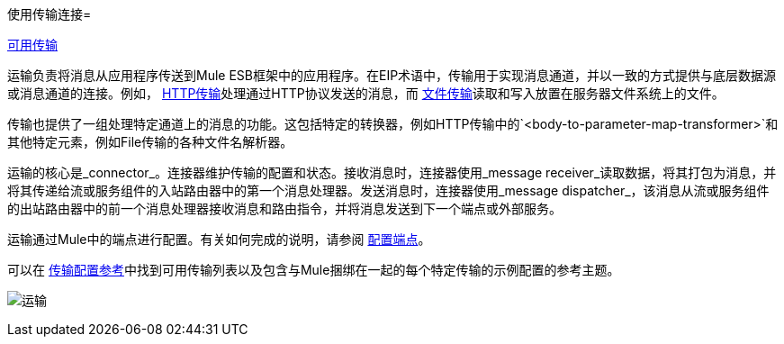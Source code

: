 使用传输连接= 

link:/mule-user-guide/v/3.2/transports-reference[可用传输]

运输负责将消息从应用程序传送到Mule ESB框架中的应用程序。在EIP术语中，传输用于实现消息通道，并以一致的方式提供与底层数据源或消息通道的连接。例如， link:/mule-user-guide/v/3.2/http-transport-reference[HTTP传输]处理通过HTTP协议发送的消息，而 link:/mule-user-guide/v/3.2/file-transport-reference[文件传输]读取和写入放置在服务器文件系统上的文件。

传输也提供了一组处理特定通道上的消息的功能。这包括特定的转换器，例如HTTP传输中的`<body-to-parameter-map-transformer>`和其他特定元素，例如File传输的各种文件名解析器。

运输的核心是_connector_。连接器维护传输的配置和状态。接收消息时，连接器使用_message receiver_读取数据，将其打包为消息，并将其传递给流或服务组件的入站路由器中的第一个消息处理器。发送消息时，连接器使用_message dispatcher_，该消息从流或服务组件的出站路由器中的前一个消息处理器接收消息和路由指令，并将消息发送到下一个端点或外部服务。

运输通过Mule中的端点进行配置。有关如何完成的说明，请参阅 link:/mule-user-guide/v/3.2/configuring-endpoints[配置端点]。

可以在 link:/mule-user-guide/v/3.2/transports-reference[传输配置参考]中找到可用传输列表以及包含与Mule捆绑在一起的每个特定传输的示例配置的参考主题。

image:transports.png[运输]

